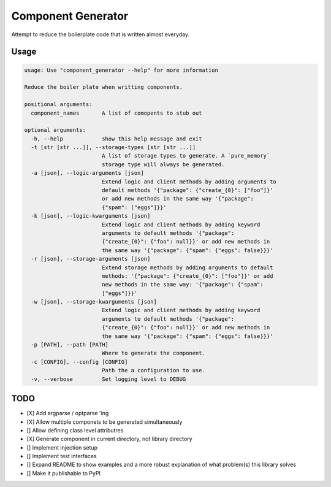 Component Generator
===================

Attempt to reduce the bolierplate code that is written almost everyday.

Usage
-----

.. code:: sh

    usage: Use "component_generator --help" for more information

    Reduce the boiler plate when writting components.

    positional arguments:
      component_names       A list of comopents to stub out

    optional arguments:
      -h, --help            show this help message and exit
      -t [str [str ...]], --storage-types [str [str ...]]
                            A list of storage types to generate. A `pure_memory`
                            storage type will always be generated.
      -a [json], --logic-arguments [json]
                            Extend logic and client methods by adding arguments to
                            default methods '{"package": {"create_{0}": ["foo"]}'
                            or add new methods in the same way '{"package":
                            {"spam": ["eggs"]}}'
      -k [json], --logic-kwarguments [json]
                            Extend logic and client methods by adding keyword
                            arguments to default methods '{"package":
                            {"create_{0}": {"foo": null}}' or add new methods in
                            the same way '{"package": {"spam": {"eggs": false}}}'
      -r [json], --storage-arguments [json]
                            Extend storage methods by adding arguments to default
                            methods: '{"package": {"create_{0}": ["foo"]}' or add
                            new methods in the same way: '{"package": {"spam":
                            ["eggs"]}}'
      -w [json], --storage-kwarguments [json]
                            Extend logic and client methods by adding keyword
                            arguments to default methods '{"package":
                            {"create_{0}": {"foo": null}}' or add new methods in
                            the same way '{"package": {"spam": {"eggs": false}}}'
      -p [PATH], --path [PATH]
                            Where to generate the component.
      -c [CONFIG], --config [CONFIG]
                            Path the a configuration to use.
      -v, --verbose         Set logging level to DEBUG

TODO
----

- [X] Add argparse / optparse 'ing
- [X] Allow multiple componets to be generated simultaneously
- [] Allow defining class level attributres
- [X] Generate component in current directory, not library directory
- [] Implement injection setup
- [] Implement test interfaces
- [] Expand README to show examples and a more robust explanation of what
  problem(s) this library solves
- [] Make it publishable to PyPI
